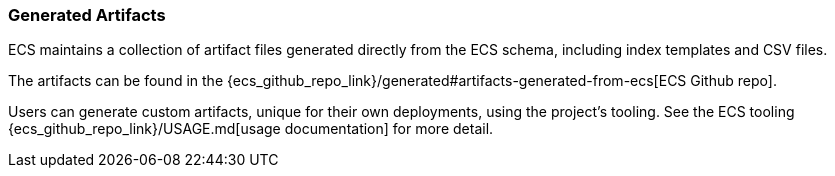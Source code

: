 [[ecs-artifacts]]
=== Generated Artifacts

ECS maintains a collection of artifact files generated directly from the ECS schema, including index templates and CSV files.

The artifacts can be found in the {ecs_github_repo_link}/generated#artifacts-generated-from-ecs[ECS Github repo].

Users can generate custom artifacts, unique for their own deployments, using the project's tooling. See the ECS tooling {ecs_github_repo_link}/USAGE.md[usage documentation] for more detail.
